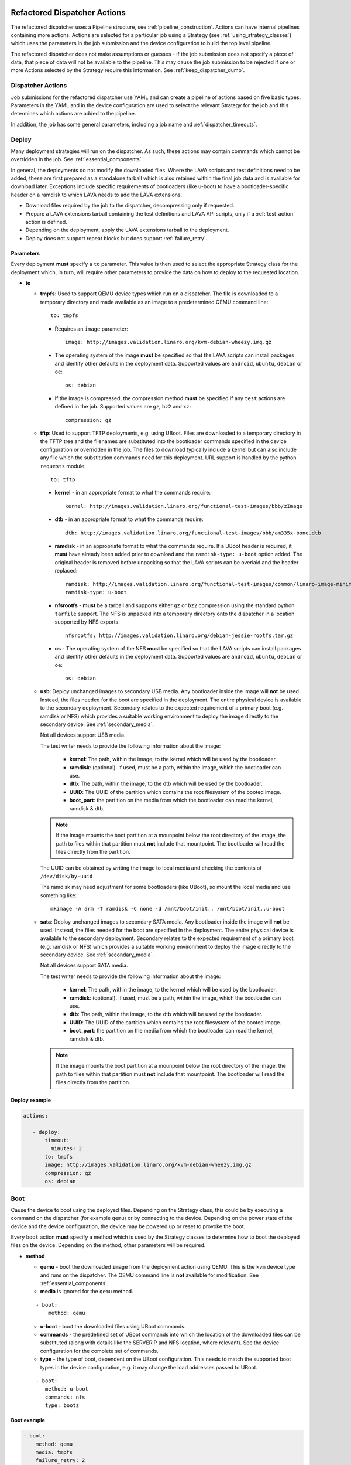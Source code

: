 .. _new_dispatcher_actions:

Refactored Dispatcher Actions
#############################

The refactored dispatcher uses a Pipeline structure, see
:ref:`pipeline_construction`. Actions can have internal pipelines
containing more actions. Actions are selected for a particular job
using a Strategy (see :ref:`using_strategy_classes`) which uses the
parameters in the job submission and the device configuration to build
the top level pipeline.

The refactored dispatcher does not make assumptions or guesses - if the
job submission does not specify a piece of data, that piece of data will
not be available to the pipeline. This may cause the job submission to
be rejected if one or more Actions selected by the Strategy require
this information. See :ref:`keep_dispatcher_dumb`.

Dispatcher Actions
******************

Job submissions for the refactored dispatcher use YAML and can create
a pipeline of actions based on five basic types. Parameters in the YAML
and in the device configuration are used to select the relevant Strategy
for the job and this determines which actions are added to the pipeline.

In addition, the job has some general parameters, including a job name
and :ref:`dispatcher_timeouts`.

.. _deploy_action:

Deploy
******

Many deployment strategies will run on the dispatcher. As such, these
actions may contain commands which cannot be overridden in the job. See
:ref:`essential_components`.

In general, the deployments do not modify the downloaded files. Where
the LAVA scripts and test definitions need to be added, these are first
prepared as a standalone tarball which is also retained within the final
job data and is available for download later. Exceptions include specific
requirements of bootloaders (like u-boot) to have a bootloader-specific
header on a ramdisk to which LAVA needs to add the LAVA extensions.

* Download files required by the job to the dispatcher, decompressing
  only if requested.
* Prepare a LAVA extensions tarball containing the test definitions and
  LAVA API scripts, only if a :ref:`test_action` action is defined.
* Depending on the deployment, apply the LAVA extensions tarball to the
  deployment.
* Deploy does not support repeat blocks but does support :ref:`failure_retry`.

Parameters
==========

Every deployment **must** specify a ``to`` parameter. This value is then
used to select the appropriate Strategy class for the deployment which,
in turn, will require other parameters to provide the data on how to
deploy to the requested location.

* **to**

  * **tmpfs**: Used to support QEMU device types which run on a dispatcher.
    The file is downloaded to a temporary directory and made available as
    an image to a predetermined QEMU command line::

     to: tmpfs

    * Requires an ``image`` parameter::

        image: http://images.validation.linaro.org/kvm-debian-wheezy.img.gz

    * The operating system of the image **must** be specified so that the
      LAVA scripts can install packages and identify other defaults in the
      deployment data. Supported values are ``android``, ``ubuntu``,
      ``debian`` or ``oe``::

        os: debian

    * If the image is compressed, the compression method **must** be
      specified if any ``test`` actions are defined in the job. Supported
      values are ``gz``, ``bz2`` and ``xz``::

       compression: gz

  * **tftp**: Used to support TFTP deployments, e.g. using UBoot. Files
    are downloaded to a temporary directory in the TFTP tree and the
    filenames are substituted into the bootloader commands specified in
    the device configuration or overridden in the job. The files to
    download typically include a kernel but can also include any file
    which the substitution commands need for this deployment. URL support
    is handled by the python ``requests`` module.

    ::

     to: tftp

    * **kernel** - in an appropriate format to what the commands require::

       kernel: http://images.validation.linaro.org/functional-test-images/bbb/zImage

    * **dtb** - in an appropriate format to what the commands require::

       dtb: http://images.validation.linaro.org/functional-test-images/bbb/am335x-bone.dtb

    * **ramdisk** - in an appropriate format to what the commands require.
      If a UBoot header is required, it **must** have already been added
      prior to download and the ``ramdisk-type: u-boot`` option added.
      The original header is removed before unpacking so that the LAVA
      scripts can be overlaid and the header replaced::

       ramdisk: http://images.validation.linaro.org/functional-test-images/common/linaro-image-minimal-initramfs-genericarmv7a.cpio.gz.u-boot
       ramdisk-type: u-boot

    * **nfsrootfs** - **must** be a tarball and supports either ``gz`` or
      ``bz2`` compression using the standard python ``tarfile`` support. The
      NFS is unpacked into a temporary directory onto the dispatcher in a
      location supported by NFS exports::

       nfsrootfs: http://images.validation.linaro.org/debian-jessie-rootfs.tar.gz

    * **os** -  The operating system of the NFS **must** be specified so
      that the LAVA scripts can install packages and identify other
      defaults in the deployment data. Supported values are ``android``,
      ``ubuntu``, ``debian`` or ``oe``::

       os: debian

  * **usb**: Deploy unchanged images to secondary USB media. Any bootloader
    inside the image will **not** be used. Instead, the files needed for the
    boot are specified in the deployment. The entire physical device is
    available to the secondary deployment. Secondary relates to the expected
    requirement of a primary boot (e.g. ramdisk or NFS) which provides a
    suitable working environment to deploy the image directly to the
    secondary device. See :ref:`secondary_media`.

    Not all devices support USB media.

    The test writer needs to provide the following information about the
    image:

     * **kernel**: The path, within the image, to the kernel which will
       be used by the bootloader.
     * **ramdisk**: (optional). If used, must be a path, within the image,
       which the bootloader can use.
     * **dtb**: The path, within the image, to the dtb which will
       be used by the bootloader.
     * **UUID**: The UUID of the partition which contains the root filesystem
       of the booted image.
     * **boot_part**: the partition on the media from which the bootloader
       can read the kernel, ramdisk & dtb.

    .. note:: If the image mounts the boot partition at a mounpoint below
              the root directory of the image, the path to files within that
              partition must **not** include that mountpoint. The bootloader
              will read the files directly from the partition.

    The UUID can be obtained by writing the image to local media and checking
    the contents of ``/dev/disk/by-uuid``

    The ramdisk may need adjustment for some bootloaders (like UBoot), so
    mount the local media and use something like::

     mkimage -A arm -T ramdisk -C none -d /mnt/boot/init.. /mnt/boot/init..u-boot

  * **sata**: Deploy unchanged images to secondary SATA media. Any bootloader
    inside the image will **not** be used. Instead, the files needed for the
    boot are specified in the deployment. The entire physical device is
    available to the secondary deployment. Secondary relates to the expected
    requirement of a primary boot (e.g. ramdisk or NFS) which provides a
    suitable working environment to deploy the image directly to the
    secondary device. See :ref:`secondary_media`.

    Not all devices support SATA media.

    The test writer needs to provide the following information about the
    image:

     * **kernel**: The path, within the image, to the kernel which will
       be used by the bootloader.
     * **ramdisk**: (optional). If used, must be a path, within the image,
       which the bootloader can use.
     * **dtb**: The path, within the image, to the dtb which will
       be used by the bootloader.
     * **UUID**: The UUID of the partition which contains the root filesystem
       of the booted image.
     * **boot_part**: the partition on the media from which the bootloader
       can read the kernel, ramdisk & dtb.

    .. note:: If the image mounts the boot partition at a mounpoint below
              the root directory of the image, the path to files within that
              partition must **not** include that mountpoint. The bootloader
              will read the files directly from the partition.

Deploy example
==============

.. code-block:: yaml

 actions:

    - deploy:
        timeout:
          minutes: 2
        to: tmpfs
        image: http://images.validation.linaro.org/kvm-debian-wheezy.img.gz
        compression: gz
        os: debian

.. _boot_action:

Boot
****

Cause the device to boot using the deployed files. Depending on the
Strategy class, this could be by executing a command on the dispatcher
(for example ``qemu``) or by connecting to the device. Depending on the
power state of the device and the device configuration, the device may
be powered up or reset to provoke the boot.

Every ``boot`` action **must** specify a method which is used by the
Strategy classes to determine how to boot the deployed files on the
device. Depending on the method, other parameters will be required.

* **method**

  * **qemu** - boot the downloaded ``image`` from the deployment action
    using QEMU. This is the ``kvm`` device type and runs on the dispatcher.
    The QEMU command line is **not** available for modification. See
    :ref:`essential_components`.
  * **media** is ignored for the ``qemu`` method.

  ::

     - boot:
         method: qemu


  * **u-boot** - boot the downloaded files using UBoot commands.
  * **commands** - the predefined set of UBoot commands into which the
    location of the downloaded files can be substituted (along with details
    like the SERVERIP and NFS location, where relevant). See the device
    configuration for the complete set of commands.
  * **type** - the type of boot, dependent on the UBoot configuration.
    This needs to match the supported boot types in the device
    configuration, e.g. it may change the load addresses passed to
    UBoot.

  ::

    - boot:
       method: u-boot
       commands: nfs
       type: bootz

Boot example
============

.. code-block:: yaml

    - boot:
        method: qemu
        media: tmpfs
        failure_retry: 2


.. _test_action:

Test
****

The refactoring has retained compatibility with respect to the content of
Lava-Test-Shell Test Definitions although the submission format has changed:

#. The :ref:`test_action` will **never** boot the device - a :ref:`boot_action`
   **must** be specified. Multiple test operations need to be specified as
   multiple definitions listed within the same test block.
#. The LAVA support scripts are prepared by the :ref:`deploy_action` action
   and the same scripts will be used for all test definitions until another
   ``deploy`` block is encountered.

.. note:: There is a FIXME outstanding to ensure that only the test
          definitions listed in this block are executed for that
          test action - this allows different tests to be run after
          different boot actions, within the one deployment.

::

  - test:
     failure_retry: 3
     name: kvm-basic-singlenode  # is not present, use "test $N"


Definitions
===========

* **repository** - a publicly readable repository location.
* **from** - the type of the repository is **not** guessed, it **must**
  be specified explicitly. Support is planned for ``bzr``, ``url``,
  ``file`` and ``tar``.

  * **git** - a remote git repository which needs to be cloned by the
    dispatcher.
  * **inline** - a simple test definition present in the same file as
    the job submission, allowing tests to run based on a single file.
    When combined with ``file://`` URLs to the ``deploy`` parameters,
    this allows tests to run without needing external access. See
    :ref:`inline_test_definition_example`.

* **path** - the path within that repository to the YAML file containing
  the test definition.
* **name** (optional) if not present, use the name from the YAML. The
  name can also be overriden from the actual commands being run by
  calling the lava-test-suite-name API call (e.g. `lava-test-suite-name FOO`).

.. code-block:: yaml

     definitions:
         - repository: git://git.linaro.org/qa/test-definitions.git
           from: git
           path: ubuntu/smoke-tests-basic.yaml
           name: smoke-tests
         - repository: http://git.linaro.org/lava-team/lava-functional-tests.git
           from: git
           path: lava-test-shell/single-node/singlenode03.yaml
           name: singlenode-advanced

Test example
============

.. code-block:: yaml

    - test:
        failure_retry: 3
        name: kvm-basic-singlenode
        definitions:
            - repository: git://git.linaro.org/qa/test-definitions.git
              from: git
              path: ubuntu/smoke-tests-basic.yaml
              name: smoke-tests


.. _repeat_action:

Repeat
******

See :ref:`repeats`.

.. _submit_action:

Submit
******

.. warning:: As yet, pipeline data cannot be submitted - any details here are
             ignored.

.. _repeats:

Handling repeats
****************

Selected Actions within the dispatcher support repeating an
individual action (along with any internal pipelines created by that
action) - these are determined within the codebase.

Blocks of actions can also be repeated to allow a boot and test
cycle to be repeated. Only :ref:`boot_action` and :ref:`test_action`
are supported inside repeat blocks.

.. _repeat_single_action:

Repeating single actions
========================

Selected actions (``RetryAction``) within a pipeline (as determined
by the Strategy) support repetition of all actions below that point.
There will only be one ``RetryAction`` per top level action in each
pipeline. e.g. a top level :ref:`boot_action` action for UBoot would
support repeating the attempt to boot the device but not the actions
which substitute values into the UBoot commands as these do not change
between boots (only between deployments).

Any action which supports ``failure_retry`` can support ``repeat`` but
not in the same job. (``failure_retry`` is a conditional repeat if the
action fails, ``repeat`` is an unconditional repeat).

.. _failure_retry:

Retry on failure
----------------

Individual actions can be retried a specified number of times if the
a :ref:`job_error_exception` or :ref:`infrastructure_error_exception`
is raised during the ``run`` step by this action or any action within
the internal pipeline of this action.

Specify the number of retries which are to be attempted if a failure is
detected using the ``failure_retry`` parameter.

.. code-block:: yaml

  - deploy:
     failure_retry: 3

RetryActions will only repeat if a :ref:`job_error_exception` or
:ref:`infrastructure_error_exception` exception is raised in any action
inside the internal pipeline of that action. This allows for multiple
actions in any one deployment to be RetryActions without repeating
unnecessary tasks. e.g. download is a RetryAction to allow for
intermittent internet issues with third party downloads.

Unconditional repeats
---------------------

Individual actions can be repeated unconditionally using the ``repeat``
parameter. This behaves similarly to :ref:`failure_retry` except that
the action is repeated whether or not a failure was detected. This allows
a device to be booted repeatedly or a test definition to be re-run
repeatedly. This repetition takes the form:

.. code-block:: yaml

  - actions:
    - deploy:
        # deploy parameters
    - boot:
        method: qemu
        media: tmpfs
        repeat: 3
    - test:
        # test parameters

Resulting in::

 [deploy], [boot, boot, boot], [test]

Repeating blocks of actions
===========================

To repeat a specific boot and a specific test definition as one block
(``[boot, test], [boot, test], [boot, test] ...``), nest the relevant
:ref:`boot_action` and :ref:`test_action` actions in a repeat block.

.. code-block:: yaml

 actions:

    - deploy:
        timeout:
          minutes: 20
        to: tmpfs
        image: http://images.validation.linaro.org/kvm-debian-wheezy.img.gz
        os: debian
        root_partition: 1

    - repeat:
        count: 6

        actions:
        - boot:
            method: qemu
            media: tmpfs

        - test:
            failure_retry: 3
            name: kvm-smoke-test
            timeout:
              minutes: 5
            definitions:

This provides a shorthand which will get expanded by the parser into
a deployment and (in this case) 6 identical blocks of boot and test.

.. _dispatcher_timeouts:

Timeouts
********

Refactored timeouts now provide more detailed support. Individual actions
have uniquely addressable timeouts.

Timeouts are specified explicitly in days, hours, minutes and seconds.
Any unspecified value is set to zero.

The pipeline automatically records the amount of time elapsed for the
complete run of each action class as ``duration`` as well as the action
which sets the current timeout. Server side processing can now identify
when jobs are submitted with excessively long timeouts and highlight
exactly which actions can use shorter timeouts.

.. _total_job_timeout:

Job timeout
===========

The entire job will have an overall timeout - the job will fail if this
timeout is exceeded, whether or not any other timeout is longer.

A timeout for a job means that the current action will be allowed to
complete and the job will then fail.

.. code-block:: yaml

 timeouts:
   job:
     minutes: 15

.. _default_action_timeout:

Action timeout
==============

Each action has a default timeout which is handled differently according
to whether the action has a current connection to the device.

.. note:: This is per call made by each action class, not per top level
          action. i.e. the top level ``boot`` action includes many actions,
          from interrupting the bootloader and substituting commands to
          waiting for a shell session or login prompt once the boot starts.
          Each action class within the pipeline is given the action timeout
          unless overridden using :ref:`individual_action_timeout`.

Think of the action timeout as:

* no single operation of this class should possibly take longer than ...

along with

* the pipeline should wait no longer than ... to determine that the device is
  not responding.

When changing timeouts, review the pipeline logs for each top level action,
``deploy``, ``boot`` and ``test``.  Check the duration of each action
within each section and set the timeout for that top level action. Specific
actions can be extended using the :ref:`individual_action_timeout`
support.

Action timeouts behave differently, depending on whether the action has
a connection or not. This allows quicker determination of whether the
device has failed to respond. The type of action timeout can be determined
from the logs.

If no action timeout is given in the job, the default action timeout
of 30 seconds will be used.

Actions with connections
------------------------

These actions use the timeout to wait for a prompt after sending a
command over the connection. If the action times out, no further commands
are sent and the job is marked as Incomplete.

* Log message: ``${name}: Wait for prompt``::

   log: "expect-shell-connection: Wait for prompt. 24 seconds"

If the action has an active connection to a device, the timeout is set
for each operation on that connection. e.g. ``u-boot-commands`` uses
the same timeout for each line sent to UBoot.

Individual actions may make multiple calls on the connection - different
actions are used when a particular operation is expected to take longer
than other calls, e.g. boot.

Actions without connections
---------------------------

A timeout for these actions interrupts the executing action and marks
the job as Incomplete.

* Log message: ``${name}: timeout``::

   log: "git-repo-action: timeout. 45 seconds"

If the action has no connection (for example a deployment action), the
timeout covers the entire operation of that action and the action will
be terminated if the timeout is exceeded.

The log structure shows the action responsible for the command running
within the specified timeout.

::

   action:
     seconds: 45

.. note:: Actions which create a connection operate as actions **without**
          a connection. ``boot_qemu_image`` and similar actions will
          use the specified timeout for the complete operation, which is
          typically followed by an action (with a connection) which
          explicitly waits for the prompt (or performs an automatic
          login).

.. _individual_action_timeout:

Individual action timeouts
==========================

Individual actions can also be specified by name - see the pipeline
description output by the ``validate`` command to see the full name of
action classes::

   extract-nfsrootfs:
    seconds: 60

This allows typical action timeouts to be as short as practical, so that
jobs fail quickly, whilst allowing for individual actions to take longer.

Typical actions which may need timeout extensions:

#. **lava-test-shell** - unless changed, the :ref:`default_action_timeout`
   applies to running the all individual commands inside each test
   definition. If ``install: deps:`` are in use, it could take a lot longer
   to update, download, unpack and setup the packages than to run any
   one test within the definition.
#. **expect-shell-connection** - used to allow time for the device to
   boot and then wait for a standard prompt (up to the point of a login
   prompt or shell prompt if no login is offered). If the device is
   expected to raise a network interface at boot using DHCP, this could
   add an appreciable amount of time.

Examples
********

.. note:: The unit tests supporting the refactoring contain a number of
          example jobs. However, these have been written to support the
          tests and might not be appropriate for use on actual hardware
          - the files specified are just examples of a URL, not a URL
          of a working file.

.. _kvm_x86_example:

KVM x86 example
===============

https://git.linaro.org/lava/lava-dispatcher.git/blob/HEAD:/lava_dispatcher/pipeline/test/sample_jobs/kvm.yaml

.. code-block:: yaml

 device_type: kvm

 job_name: kvm-pipeline
 timeouts:
  job:
    minutes: 5
  action:
    minutes: 1
  test:
    minutes: 3
 priority: medium

 actions:

    - deploy:
        timeout:
          minutes: 2
        to: tmpfs
        image: http://images.validation.linaro.org/kvm-debian-wheezy.img.gz
        compression: gz
        os: debian

    - boot:
        method: qemu
        media: tmpfs
        failure_retry: 2

    - test:
        failure_retry: 3
        name: kvm-basic-singlenode
        definitions:
            - repository: git://git.linaro.org/qa/test-definitions.git
              from: git
              path: ubuntu/smoke-tests-basic.yaml
              name: smoke-tests

.. _inline_test_definition_example:

Inline test definition example
==============================

https://git.linaro.org/lava/lava-dispatcher.git/blob/HEAD:/lava_dispatcher/pipeline/test/sample_jobs/kvm-inline.yaml

.. code-block:: yaml

    - test:
        failure_retry: 3
        name: kvm-basic-singlenode  # is not present, use "test $N"
        definitions:
            - repository:
                metadata:
                    format: Lava-Test Test Definition 1.0
                    name: smoke-tests-basic
                    description: "Basic system test command for Linaro Ubuntu images"
                    os:
                        - ubuntu
                    scope:
                        - functional
                    devices:
                        - panda
                        - panda-es
                        - arndale
                        - vexpress-a9
                        - vexpress-tc2
                run:
                    steps:
                        - lava-test-case linux-INLINE-pwd --shell pwd
                        - lava-test-case linux-INLINE-uname --shell uname -a
                        - lava-test-case linux-INLINE-vmstat --shell vmstat
                        - lava-test-case linux-INLINE-ifconfig --shell ifconfig -a
                        - lava-test-case linux-INLINE-lscpu --shell lscpu
                        - lava-test-case linux-INLINE-lsusb --shell lsusb
                        - lava-test-case linux-INLINE-lsb_release --shell lsb_release -a
              from: inline
              name: smoke-tests-inline
              path: inline/smoke-tests-basic.yaml


.. _tftp_example:

TFTP deployment example
=======================

NFS
---

https://git.linaro.org/lava/lava-dispatcher.git/blob/HEAD:/lava_dispatcher/pipeline/test/sample_jobs/uboot.yaml

.. code-block:: yaml

 actions:
  - deploy:
     timeout:
       minutes: 4
     to: tftp
     kernel: http://images.validation.linaro.org/functional-test-images/bbb/zImage
     nfsrootfs: http://images.validation.linaro.org/debian-jessie-rootfs.tar.gz
     os: oe
     dtb: http://images.validation.linaro.org/functional-test-images/bbb/am335x-bone.dtb

Ramdisk
-------

https://git.linaro.org/lava/lava-dispatcher.git/blob/HEAD:/lava_dispatcher/pipeline/test/sample_jobs/panda-ramdisk.yaml

.. code-block:: yaml

  # needs to be a list of hashes to retain the order
  - deploy:
     timeout: 2m
     to: tftp
     kernel: http://images.validation.linaro.org/functional-test-images/panda/uImage
     ramdisk: http://images.validation.linaro.org/functional-test-images/common/linaro-image-minimal-initramfs-genericarmv7a.cpio.gz.u-boot
     ramdisk-type: u-boot
     dtb: http://images.validation.linaro.org/functional-test-images/panda/omap4-panda-es.dtb

.. _protocols:

Protocols
#########

Protocols are similar to a Connection but operate over a known API
instead of a shell connection. The protocol defines which API calls
are available through the LAVA interface and the Pipeline determines
when the API call is made.

Not all protocols can be called from all actions. Not all protocols are
able to share data between actions.

A Protocol operates separately from any Connection, generally over a
predetermined layer, e.g. TCP/IP sockets. Some protocols can access
data passing over a Connection.

.. _multinode_protocol:

Multinode Protocol
******************

The initial protocol available with the refactoring is Multinode. This
protocol allows actions within the Pipeline to make calls using the
:ref:`multinode_api` outside of a test definition by wrapping the call
inside the protocol. Wrapped calls do not necessarily have all of the
functionality of the same call available in the test definition.

The Multinode Protocol allows data to be shared between actions, including
data generated in one test shell definition being made available over the
protocol to a deploy or boot action of jobs with a different ``role``. It
does this by adding handlers to the current Connection to intercept API
calls.

The Multinode Protocol can underpin the use of other tools without
necessarily needing a dedicated Protocol class to be written for those
tools. Using the Multinode Protocol is an extension of using the existing
:ref:`multinode_api` calls within a test definition. The use of the
protocol is an advanced use of LAVA and relies on the test writer
carefully planning how the job will work.

.. code-block:: yaml

        protocols:
          lava-multinode:
            action: umount-retry
            request: lava-sync
            messageID: test

This snippet would add a :ref:`lava_sync` call at the start of the
UmountRetry action:

* Actions which are too complex and would need data mid-operation need
  to be split up.
* When a particular action is repeatedly used with the protocol, a
  dedicated action needs to be created. Any Strategy which explicitly
  uses protocol support **must** create a dedicated action for each
  protocol call.
* To update the value available to the action, ensure that the key exists
  in the matching :ref:`lava_send` and that the value in the job submission
  YAML starts with **$** ::

          protocols:
          lava-multinode:
            action: execute-qemu
            request: lava-wait
            messageID: test
            message:
              ipv4: $IPV4

  This results in this data being available to the action::

   {'message': {'ipv4': '192.168.0.3'}, 'messageID': 'test'}

* Actions check for protocol calls at the start of the run step before
  even the internal pipeline actions are run.
* Only the named Action instance inside the Pipeline will make the call
* The :ref:`multinode_api` asserts that repeated calls to :ref:`lava_sync`
  with the same messageID will return immediately, so this protocol call
  in a Retry action will only synchronise the first attempt at the action.
* Some actions may make the protocol call at the end of the run step.

The Multinode Protocol also exposes calls which are not part of the
test shell API, which were formerly hidden inside the job setup phase.

.. _lava_start:

lava-start API call
===================

``lava-start`` determines when Multinode jobs start, according to the
state of other jobs in the same Multinode group. This allows jobs with
one ``role`` to determine when jobs of a different ``role`` start, so
that the delayed jobs can be sure that particular services required for
those jobs are available. For example, if the ``server`` role is actually
providing a virtualisation platform and the ``client`` is a VM to be
started on the ``server``, then a delayed start is necessary as the first
action of the ``client`` role will be to attempt to connect to the server
in order to boot the VM, before the ``server`` has even been deployed. The
``lava-start`` API call allows the test writer to control when the ``client``
is started, allowing the ``server`` test image to setup the virtualisation
support in a way that allows attaching of debuggers or other interventions,
before the VM starts.

The client enables a delayed start by declaring which ``role`` the client
can ``expect`` to send the signal to start the client.

.. code-block:: yaml

        protocols:
          lava-multinode:
            request: lava-start
            expect_role: server
            timeout:
              minutes: 10

The timeout specified for ``lava_start`` is the amount of time the job
will wait for permission to start from the other jobs in the group.

Internally, ``lava-start`` is implemented as a :ref:`lava_send` and a
:ref:`lava_wait_all` for the role of the action which will make the
``lava_start`` API call using the message ID ``lava_start``.

It is an error to specify the same ``role`` and ``expect_role`` to
``lava-start``.

It is an error to specify ``lava-start`` on all roles within a job or
on any action without a ``role`` specified.

All jobs without a ``lava-start`` API call specified for the ``role`` of
that job will start immediately. Other jobs will write to the log files
that the start has been delayed, pending a call to ``lava-start`` by
actions with the specified role(s).

Subsequent calls to ``lava-start`` for a role which has already started
will still be sent but will have no effect.

If ``lava-start`` is specified for a ``test`` action, the test definition
is responsible for making the ``lava-start`` call.

.. code-block:: yaml

 run:
   steps:
     - lava-send lava_start

Passing data at startup
-----------------------

Various delayed start jobs will need dynamic data from the "server" job
in order to be able to start, like an IP address. This is achieved by
adding the ``lava-start`` call to the ``test`` action of the server
where the test definition initiates a :ref:`lava_send` message. When this
``test`` action completes, the protocol will send the ``lava-start``.
The first thing the delayed start job does is a ``lava-wait`` which would
be added to the ``deploy`` action of that job.

+-------------------------------+-------------------------+
| ``Server`` role               | Delayed ``client`` role |
+===============================+=========================+
| ``deploy``                    |                         |
+-------------------------------+-------------------------+
| ``boot``                      |                         |
+-------------------------------+-------------------------+
| ``test``                      |                         |
+-------------------------------+-------------------------+
| - lava-send ipv4 ipaddr=$(IP) |                         |
+-------------------------------+-------------------------+
| - lava-start                  |  ``deploy``             |
+-------------------------------+-------------------------+
|                               |  - lava-wait ipv4       |
+-------------------------------+-------------------------+
| - lava-test-case              |  ``boot``               |
+-------------------------------+-------------------------+

.. code-block:: yaml

      deploy:
        role: client
        protocols:
          lava-multinode:
            api: lava-wait
            id: ipv4
            key: ipaddr

Depending on the implementation of the ``deploy`` action, determined by
the Strategy class, the ``lava-wait`` call will be made at a suitable
opportunity within the deployment. In the above example, the ``lava-send``
call is made before ``lava-start`` - this allows the data to be stored
in the lava coordinator and the ``lava-wait`` will receive the data
immediately.

The specified ``id`` and ``key`` **must** exactly match the message ID
used for the :ref:`lava_send` call in the test definition. (So an **inline**
test definition could be useful for the test action of the job definition
for the ``server`` role. See :ref:`inline_test_definition_example`)

.. code-block:: yaml

      test:
        role: server
        protocols:
          lava-multinode:
            api: lava-start
            roles:
              - client


